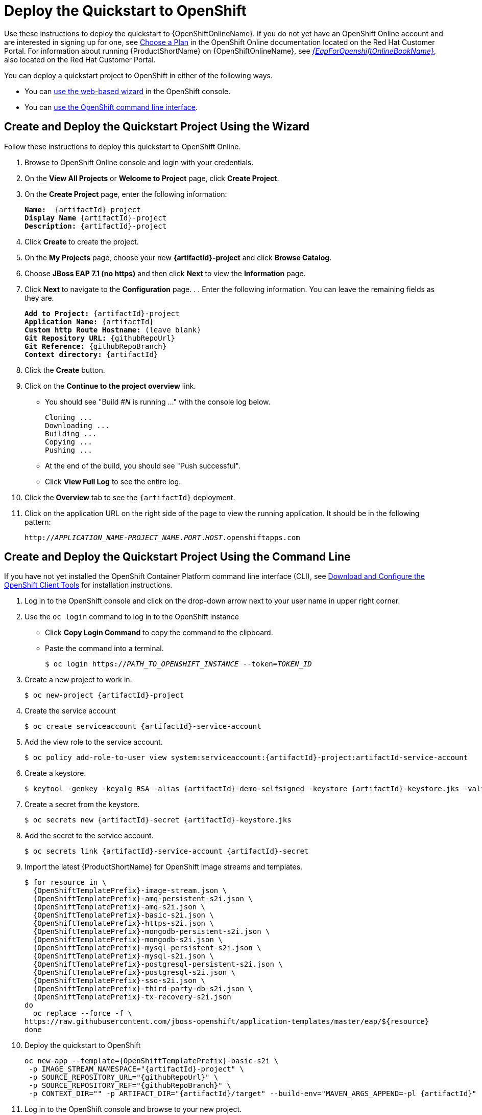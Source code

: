 [[deploy_the_quickstart_to_openshift]]
= Deploy the Quickstart to OpenShift

Use these instructions to deploy the quickstart to {OpenShiftOnlineName}. If you do not yet have an OpenShift Online account and are interested in signing up for one, see link:{LinkOpenShiftSignup}[Choose a Plan] in the OpenShift Online documentation located on the Red Hat Customer Portal. For information about running {ProductShortName} on {OpenShiftOnlineName}, see link:{LinkOpenShiftOnlineGuide}[_{EapForOpenshiftOnlineBookName}_], also located on the Red Hat Customer Portal.

You can deploy a quickstart project to OpenShift in either of the following ways.

* You can xref:create_and_deploy_the_quickstart_project_using_wizard[use the web-based wizard] in the OpenShift console.
* You can xref:create_and_deploy_the_quickstart_project_using_command_line[use the OpenShift command line interface].

[[create_and_deploy_the_quickstart_project_using_wizard]]
== Create and Deploy the Quickstart Project Using the Wizard

Follow these instructions to deploy this quickstart to OpenShift Online.

. Browse to OpenShift Online console and login with your credentials.
. On the *View All Projects* or *Welcome to Project* page, click *Create Project*.
. On the *Create Project* page, enter the following information:
+
[source,subs="+quotes,attributes+",options="nowrap"]
----
*Name:*  {artifactId}-project
*Display Name* {artifactId}-project
*Description:* {artifactId}-project
----

. Click *Create* to create the project.
. On the *My Projects* page, choose your new *{artifactId}-project* and click *Browse Catalog*.
. Choose *JBoss EAP 7.1 (no https)* and then click *Next* to view the *Information* page.
. Click *Next* to navigate to the *Configuration* page. . . Enter the following information. You can leave the remaining fields as they are.
+
[source,subs="+quotes,attributes+"]
----
*Add to Project:* {artifactId}-project
*Application Name:* {artifactId}
*Custom http Route Hostname:* (leave blank)
*Git Repository URL:* {githubRepoUrl}
*Git Reference:* {githubRepoBranch}
*Context directory:* {artifactId}
----

. Click the *Create* button.
. Click on the *Continue to the project overview* link.

* You should see "Build #_N_ is running ..." with the console log below.
+
[source,subs="+quotes,attributes+"]
----
Cloning ...
Downloading ...
Building ...
Copying ...
Pushing ...
----

* At the end of the build, you should see "Push successful".
* Click *View Full Log* to see the entire log.

. Click the *Overview* tab to see the `{artifactId}` deployment.
. Click on the application URL on the right side of the page to view the running application. It should be in the following pattern:
+
[source,subs="+quotes,attributes+",options="nowrap"]
----
http://__APPLICATION_NAME__-__PROJECT_NAME__.__PORT__.__HOST__.openshiftapps.com
----

[[create_and_deploy_the_quickstart_project_using_command_line]]
== Create and Deploy the Quickstart Project Using the Command Line

If you have not yet installed the OpenShift Container Platform command line interface (CLI), see xref:download_and_configure_openshift_client_tools[Download and Configure the OpenShift Client Tools] for installation instructions.

. Log in to the OpenShift console and click on the drop-down arrow next to your user name in upper right corner.
. Use the `oc login` command to log in to the OpenShift instance
* Click *Copy Login Command* to copy the command to the clipboard.
* Paste the command into a terminal.
+
[source,subs="+quotes,attributes+",options="nowrap"]
----
$ oc login https://__PATH_TO_OPENSHIFT_INSTANCE__ --token=__TOKEN_ID__
----
. Create a new project to work in.
+
[source,subs="+quotes,attributes+",options="nowrap"]
----
$ oc new-project {artifactId}-project
----

. Create the service account
+
[source,subs="+quotes,attributes+",options="nowrap"]
----
$ oc create serviceaccount {artifactId}-service-account
----

. Add the view role to the service account.
+
[source,subs="+quotes,attributes+",options="nowrap"]
----
$ oc policy add-role-to-user view system:serviceaccount:{artifactId}-project:artifactId-service-account
----

. Create a keystore.
+
[source,subs="+quotes,attributes+",options="nowrap"]
----
$ keytool -genkey -keyalg RSA -alias {artifactId}-demo-selfsigned -keystore {artifactId}-keystore.jks -validity 360 -keysize 2048
----

.  Create a secret from the keystore.
+
[source,subs="+quotes,attributes+",options="nowrap"]
----
$ oc secrets new {artifactId}-secret {artifactId}-keystore.jks
----

. Add the secret to the service account.
+
[source,subs="+quotes,attributes+",options="nowrap"]
----
$ oc secrets link {artifactId}-service-account {artifactId}-secret
----

. Import the latest {ProductShortName} for OpenShift image streams and templates.
+
[source,subs="+quotes,attributes+",options="nowrap"]
----
$ for resource in \
  {OpenShiftTemplatePrefix}-image-stream.json \
  {OpenShiftTemplatePrefix}-amq-persistent-s2i.json \
  {OpenShiftTemplatePrefix}-amq-s2i.json \
  {OpenShiftTemplatePrefix}-basic-s2i.json \
  {OpenShiftTemplatePrefix}-https-s2i.json \
  {OpenShiftTemplatePrefix}-mongodb-persistent-s2i.json \
  {OpenShiftTemplatePrefix}-mongodb-s2i.json \
  {OpenShiftTemplatePrefix}-mysql-persistent-s2i.json \
  {OpenShiftTemplatePrefix}-mysql-s2i.json \
  {OpenShiftTemplatePrefix}-postgresql-persistent-s2i.json \
  {OpenShiftTemplatePrefix}-postgresql-s2i.json \
  {OpenShiftTemplatePrefix}-sso-s2i.json \
  {OpenShiftTemplatePrefix}-third-party-db-s2i.json \
  {OpenShiftTemplatePrefix}-tx-recovery-s2i.json
do
  oc replace --force -f \
https://raw.githubusercontent.com/jboss-openshift/application-templates/master/eap/${resource}
done
----

.  Deploy the quickstart to OpenShift
+
[source,subs="+quotes,attributes+",options="nowrap"]
----
oc new-app --template={OpenShiftTemplatePrefix}-basic-s2i \
 -p IMAGE_STREAM_NAMESPACE="{artifactId}-project" \
 -p SOURCE_REPOSITORY_URL="{githubRepoUrl}" \
 -p SOURCE_REPOSITORY_REF="{githubRepoBranch}" \
 -p CONTEXT_DIR="" -p ARTIFACT_DIR="{artifactId}/target" --build-env="MAVEN_ARGS_APPEND=-pl {artifactId}"
----

. Log in to the OpenShift console and browse to your new project.

+
[source,subs="+quotes,attributes+",options="nowrap"]
----
https://__PATH_TO_OPENSHIFT_INSTANCE__/console/project/{artifactId}-project/overview
----

. Click on the application URL on the right side of the page to view the running application. It should be in the following pattern:
+
[source,subs="+quotes,attributes+",options="nowrap"]
----
http://__APPLICATION_NAME__-__PROJECT_NAME__.__PORT__.__HOST__.openshiftapps.com
----

[[delete_the_quickstart_project]]
== Delete the Quickstart Project

Follow these instructions to delete the project from OpenShift Online.

. Go to the *View All Projects* page and select *Delete Project* from the drop down list to the right of the *{artifactId}* project.
. Type the name of the project to confirm, and then click *Delete*

[[download_and_configure_openshift_client_tools]]
== Download and Configure the OpenShift Client Tools

Follow these instructions if you have not yet installed the OpenShift Container Platform command line interface (CLI) and plan to use it to deploy applications to OpenShift.

. Download and upzip the https://github.com/openshift/origin/releases/latest[OpenShift Client Tools] for your operating system.

. Add the folder to your __PATH__ environment variable.
+
NOTE: For Linux systems, if you prefer you can simply copy the `oc` executable to the `/usr/local/bin/` directory.

. Test the command by typing the following in a terminal.

[source]
----
$ oc version
----

For more information, see the https://docs.openshift.com/enterprise/latest/cli_reference/index.html[OpenShift CLI Reference.]
